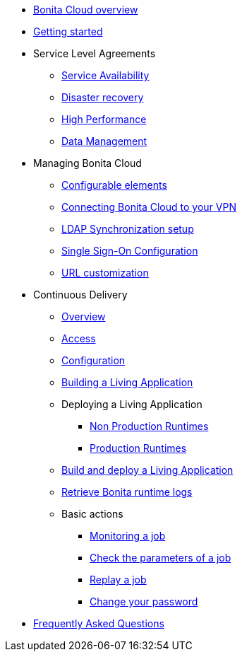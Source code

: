 * xref:Overview.adoc[Bonita Cloud overview]
* xref:Getting_started_with_Bonita_Cloud.adoc[Getting started]
* Service Level Agreements
 ** xref:Service_Level_Agreement_Service_Availability.adoc[Service Availability]
 ** xref:Service_Level_Agreement_Disaster_recovery.adoc[Disaster recovery]
 ** xref:Service_Level_Agreement_High_Performance.adoc[High Performance]
 ** xref:Service_Level_Agreement_Data_Management.adoc[Data Management]
* Managing Bonita Cloud
 ** xref:ConfigurationPossible.adoc[Configurable elements]
 ** xref:VPNConfiguration.adoc[Connecting Bonita Cloud to your VPN]
 ** xref:LDAPConfiguration.adoc[LDAP Synchronization setup]
 ** xref:SSOConfiguration.adoc[Single Sign-On Configuration]
 ** xref:URL-customization.adoc[URL customization]
* Continuous Delivery
 ** xref:Continuous_Delivery_Overview.adoc[Overview]
 ** xref:Continuous_Delivery_Access.adoc[Access]
 ** xref:Continuous_Delivery_Configuring_your_Continuous_Delivery_Platform.adoc[Configuration]
 ** xref:Continuous_Delivery_Building_a_Living_Application.adoc[Building a Living Application]
 ** Deploying a Living Application
  *** xref:Continuous_Delivery_Deploying_a_Living_Application_to_Bonita_Cloud.adoc[Non Production Runtimes]
  *** xref:Continuous_Delivery_Building_a_Living_Application_Prod.adoc[Production Runtimes]
 ** xref:Continuous_Delivery_Build_and_deploy.adoc[Build and deploy a Living Application]
 ** xref:Retrieve_Bonita_runtime_logs.adoc[Retrieve Bonita runtime logs]
 ** Basic actions
  *** xref:Continuous_Delivery_Generic_Actions_Monitoring.adoc[Monitoring a job]
  *** xref:Continuous_Delivery_Generic_Actions_Parameters.adoc[Check the parameters of a job]
  *** xref:Continuous_Delivery_Generic_Actions_Replay.adoc[Replay a job]
  *** xref:Continuous_Delivery_Generic_Actions_ChangePWD.adoc[Change your password]
* xref:FAQ.adoc[Frequently Asked Questions]
